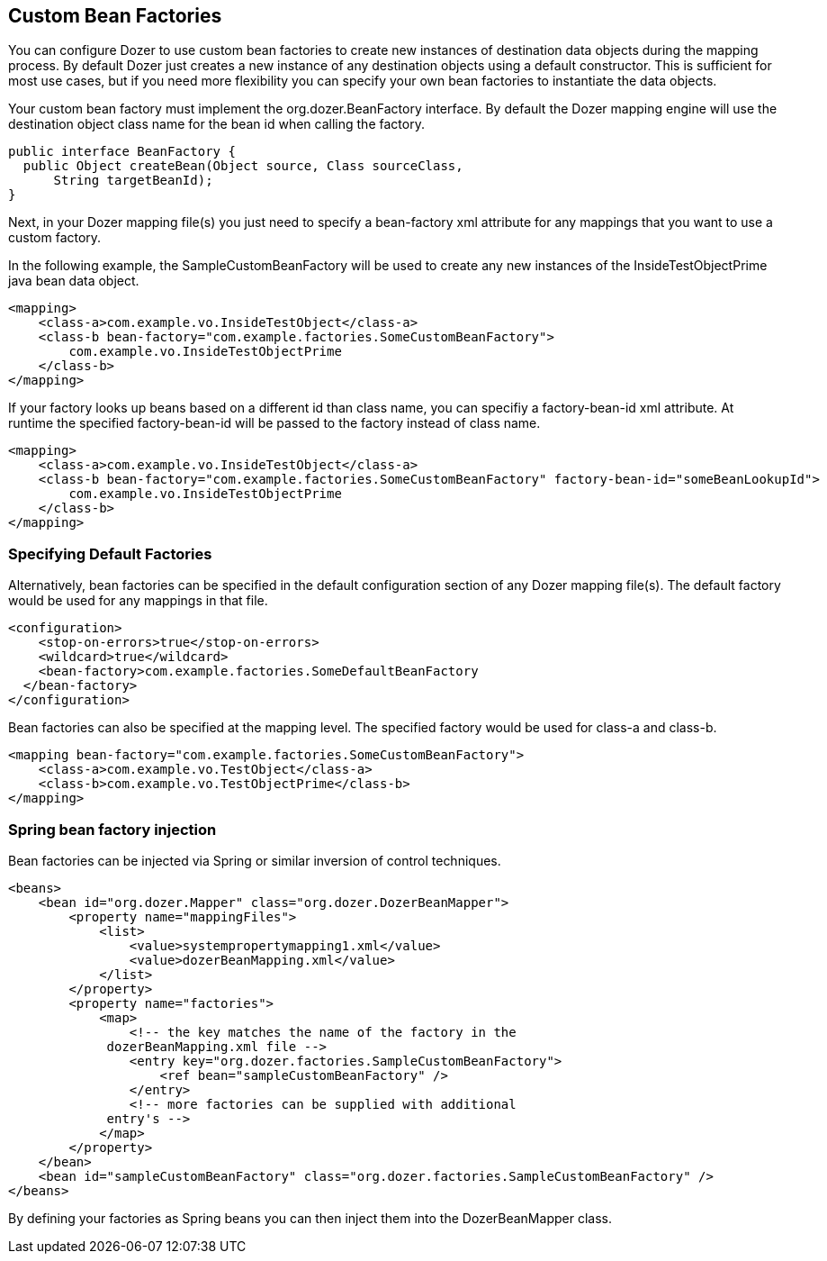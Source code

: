 == Custom Bean Factories
You can configure Dozer to use custom bean factories to create new
instances of destination data objects during the mapping process. By
default Dozer just creates a new instance of any destination objects
using a default constructor. This is sufficient for most use cases, but
if you need more flexibility you can specify your own bean factories to
instantiate the data objects.

Your custom bean factory must implement the org.dozer.BeanFactory
interface. By default the Dozer mapping engine will use the destination
object class name for the bean id when calling the factory.

[source,java,prettyprint]
----
public interface BeanFactory {
  public Object createBean(Object source, Class sourceClass, 
      String targetBeanId);
}
----

Next, in your Dozer mapping file(s) you just need to specify a
bean-factory xml attribute for any mappings that you want to use a
custom factory.

In the following example, the SampleCustomBeanFactory will be used to
create any new instances of the InsideTestObjectPrime java bean data
object.

[source,xml,prettyprint]
----
<mapping>
    <class-a>com.example.vo.InsideTestObject</class-a>
    <class-b bean-factory="com.example.factories.SomeCustomBeanFactory">
        com.example.vo.InsideTestObjectPrime
    </class-b>
</mapping>
----

If your factory looks up beans based on a different id than class name,
you can specifiy a factory-bean-id xml attribute. At runtime the
specified factory-bean-id will be passed to the factory instead of class
name.

[source,xml,prettyprint]
----
<mapping>
    <class-a>com.example.vo.InsideTestObject</class-a>
    <class-b bean-factory="com.example.factories.SomeCustomBeanFactory" factory-bean-id="someBeanLookupId">
        com.example.vo.InsideTestObjectPrime
    </class-b>
</mapping>
----

=== Specifying Default Factories
Alternatively, bean factories can be specified in the default
configuration section of any Dozer mapping file(s). The default factory
would be used for any mappings in that file.

[source,xml,prettyprint]
----
<configuration>
    <stop-on-errors>true</stop-on-errors>
    <wildcard>true</wildcard>
    <bean-factory>com.example.factories.SomeDefaultBeanFactory
  </bean-factory>
</configuration>
----

Bean factories can also be specified at the mapping level. The specified
factory would be used for class-a and class-b.

[source,xml,prettyprint]
----
<mapping bean-factory="com.example.factories.SomeCustomBeanFactory">
    <class-a>com.example.vo.TestObject</class-a>
    <class-b>com.example.vo.TestObjectPrime</class-b>
</mapping>
----

=== Spring bean factory injection
Bean factories can be injected via Spring or similar inversion of
control techniques.

[source,xml,prettyprint]
----
<beans>
    <bean id="org.dozer.Mapper" class="org.dozer.DozerBeanMapper">
        <property name="mappingFiles">
            <list>
                <value>systempropertymapping1.xml</value>
                <value>dozerBeanMapping.xml</value>
            </list>
        </property>
        <property name="factories">
            <map>
                <!-- the key matches the name of the factory in the
             dozerBeanMapping.xml file -->
                <entry key="org.dozer.factories.SampleCustomBeanFactory">
                    <ref bean="sampleCustomBeanFactory" />
                </entry>
                <!-- more factories can be supplied with additional
             entry's -->
            </map>
        </property>
    </bean>
    <bean id="sampleCustomBeanFactory" class="org.dozer.factories.SampleCustomBeanFactory" />
</beans>
----

By defining your factories as Spring beans you can then inject them into
the DozerBeanMapper class.

